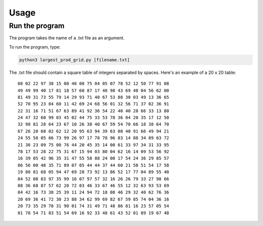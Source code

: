 Usage
=====

Run the program
---------------

The program takes the name of a .txt file as an argument.

To run the program, type:

.. code-block:: console

   python3 largest_prod_grid.py [filename.txt]
   
The .txt file should contain a square table of integers separated by spaces. Here's an example of a 20 x 20 table: ::

    08 02 22 97 38 15 00 40 00 75 04 05 07 78 52 12 50 77 91 08
    49 49 99 40 17 81 18 57 60 87 17 40 98 43 69 48 04 56 62 00
    81 49 31 73 55 79 14 29 93 71 40 67 53 88 30 03 49 13 36 65
    52 70 95 23 04 60 11 42 69 24 68 56 01 32 56 71 37 02 36 91
    22 31 16 71 51 67 63 89 41 92 36 54 22 40 40 28 66 33 13 80
    24 47 32 60 99 03 45 02 44 75 33 53 78 36 84 20 35 17 12 50
    32 98 81 28 64 23 67 10 26 38 40 67 59 54 70 66 18 38 64 70
    67 26 20 68 02 62 12 20 95 63 94 39 63 08 40 91 66 49 94 21
    24 55 58 05 66 73 99 26 97 17 78 78 96 83 14 88 34 89 63 72
    21 36 23 09 75 00 76 44 20 45 35 14 00 61 33 97 34 31 33 95
    78 17 53 28 22 75 31 67 15 94 03 80 04 62 16 14 09 53 56 92
    16 39 05 42 96 35 31 47 55 58 88 24 00 17 54 24 36 29 85 57
    86 56 00 48 35 71 89 07 05 44 44 37 44 60 21 58 51 54 17 58
    19 80 81 68 05 94 47 69 28 73 92 13 86 52 17 77 04 89 55 40
    04 52 08 83 97 35 99 16 07 97 57 32 16 26 26 79 33 27 98 66
    88 36 68 87 57 62 20 72 03 46 33 67 46 55 12 32 63 93 53 69
    04 42 16 73 38 25 39 11 24 94 72 18 08 46 29 32 40 62 76 36
    20 69 36 41 72 30 23 88 34 62 99 69 82 67 59 85 74 04 36 16
    20 73 35 29 78 31 90 01 74 31 49 71 48 86 81 16 23 57 05 54
    01 70 54 71 83 51 54 69 16 92 33 48 61 43 52 01 89 19 67 48

